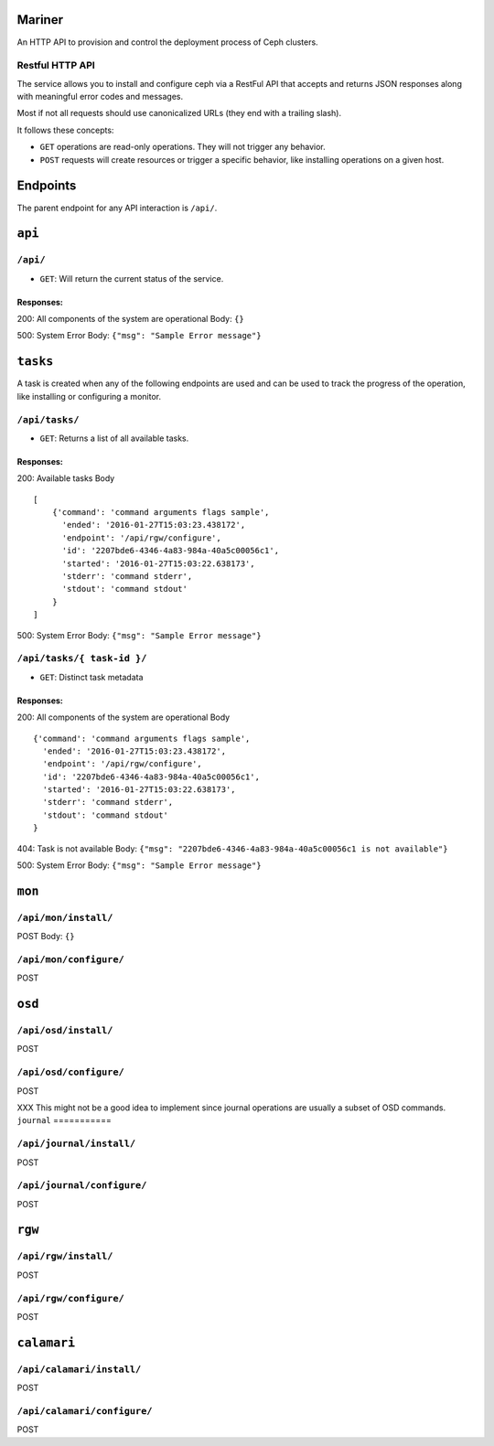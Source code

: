 Mariner
=======
An HTTP API to provision and control the deployment process of Ceph clusters.


Restful HTTP API
----------------
The service allows you to install and configure ceph via a RestFul API that
accepts and returns JSON responses along with meaningful error codes and
messages.

Most if not all requests should use canonicalized URLs (they end with
a trailing slash).

It follows these concepts:

* ``GET`` operations are read-only operations. They will not trigger any
  behavior.

* ``POST`` requests will create resources or trigger a specific behavior, like
  installing operations on a given host.


Endpoints
=========
The parent endpoint for any API interaction is ``/api/``.

``api``
=======

``/api/``
---------
* ``GET``: Will return the current status of the service.

Responses:
^^^^^^^^^^
200: All components of the system are operational
Body: ``{}``

500: System Error
Body: ``{"msg": "Sample Error message"}``

``tasks``
=========

A task is created when any of the following endpoints are used and
can be used to track the progress of the operation, like installing or
configuring a monitor.

``/api/tasks/``
---------------
* ``GET``: Returns a list of all available tasks.
Responses:
^^^^^^^^^^
200: Available tasks
Body ::

    [
        {'command': 'command arguments flags sample',
          'ended': '2016-01-27T15:03:23.438172',
          'endpoint': '/api/rgw/configure',
          'id': '2207bde6-4346-4a83-984a-40a5c00056c1',
          'started': '2016-01-27T15:03:22.638173',
          'stderr': 'command stderr',
          'stdout': 'command stdout'
        }
    ]


500: System Error
Body: ``{"msg": "Sample Error message"}``

``/api/tasks/{ task-id }/``
---------------------------
* ``GET``: Distinct task metadata
Responses:
^^^^^^^^^^
200: All components of the system are operational
Body ::

    {'command': 'command arguments flags sample',
      'ended': '2016-01-27T15:03:23.438172',
      'endpoint': '/api/rgw/configure',
      'id': '2207bde6-4346-4a83-984a-40a5c00056c1',
      'started': '2016-01-27T15:03:22.638173',
      'stderr': 'command stderr',
      'stdout': 'command stdout'
    }


404: Task is not available
Body: ``{"msg": "2207bde6-4346-4a83-984a-40a5c00056c1 is not available"}``

500: System Error
Body: ``{"msg": "Sample Error message"}``

``mon``
=======

``/api/mon/install/``
---------------------
POST
Body: ``{}``

``/api/mon/configure/``
-----------------------
POST

``osd``
=======


``/api/osd/install/``
---------------------
POST

``/api/osd/configure/``
-----------------------
POST

XXX This might not be a good idea to implement since journal operations are
usually a subset of OSD commands.
``journal``
===========


``/api/journal/install/``
-------------------------
POST

``/api/journal/configure/``
---------------------------
POST


``rgw``
=======


``/api/rgw/install/``
---------------------
POST

``/api/rgw/configure/``
-----------------------
POST

``calamari``
============

``/api/calamari/install/``
--------------------------
POST

``/api/calamari/configure/``
----------------------------
POST
